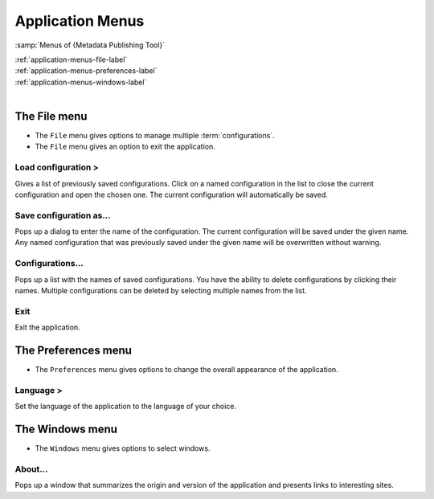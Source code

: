 Application Menus
=================

:samp:`Menus of {Metadata Publishing Tool}`

| :ref:`application-menus-file-label`
| :ref:`application-menus-preferences-label`
| :ref:`application-menus-windows-label`
|

.. _application-menus-file-label:

The File menu
-------------
- The ``File`` menu gives options to manage multiple :term:`configurations`.
- The ``File`` menu gives an option to exit the application.

Load configuration >
++++++++++++++++++++
Gives a list of previously saved configurations. Click on a named configuration in the list to close the current
configuration and open the chosen one. The current configuration will automatically be saved.

Save configuration as...
++++++++++++++++++++++++
Pops up a dialog to enter the name of the configuration. The current configuration will be saved under the given name.
Any named configuration that was previously saved under the given name will be overwritten without warning.

Configurations...
+++++++++++++++++
Pops up a list with the names of saved configurations. You have the ability to delete configurations by clicking their
names. Multiple configurations can be deleted by selecting multiple names from the list.

Exit
++++
Exit the application.

.. _application-menus-preferences-label:

The Preferences menu
--------------------
- The ``Preferences`` menu gives options to change the overall appearance of the application.

Language >
++++++++++
Set the language of the application to the language of your choice.

.. _application-menus-windows-label:

The Windows menu
----------------
- The ``Windows`` menu gives options to select windows.

About...
++++++++
Pops up a window that summarizes the origin and version of the application and presents links to interesting sites.